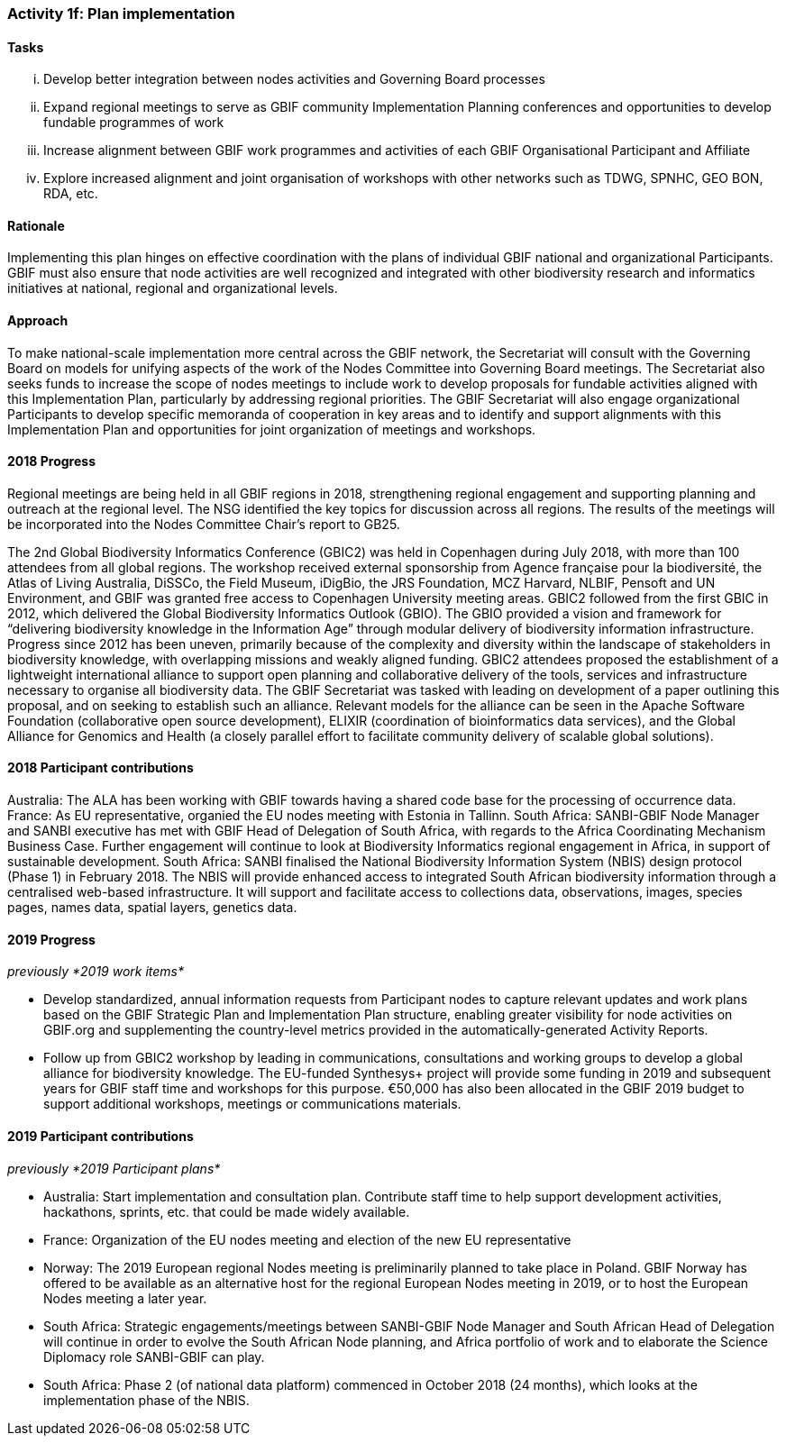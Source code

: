 === Activity 1f: Plan implementation

==== Tasks
[lowerroman]
. Develop better integration between nodes activities and Governing Board processes
. Expand regional meetings to serve as GBIF community Implementation Planning conferences and opportunities to develop fundable programmes of work
. Increase alignment between GBIF work programmes and activities of each GBIF Organisational Participant and Affiliate
. Explore increased alignment and joint organisation of workshops with other networks such as TDWG, SPNHC, GEO BON, RDA, etc.

==== Rationale

Implementing this plan hinges on effective coordination with the plans of individual GBIF national and organizational Participants. GBIF must also ensure that node activities are well recognized and integrated with other biodiversity research and informatics initiatives at national, regional and organizational levels.

==== Approach
To make national-scale implementation more central across the GBIF network, the Secretariat will consult with the Governing Board on models for unifying aspects of the work of the Nodes Committee into Governing Board meetings. The Secretariat also seeks funds to increase the scope of nodes meetings to include work to develop proposals for fundable activities aligned with this Implementation Plan, particularly by addressing regional priorities. The GBIF Secretariat will also engage organizational Participants to develop specific memoranda of cooperation in key areas and to identify and support alignments with this Implementation Plan and opportunities for joint organization of meetings and workshops.

==== 2018 Progress
Regional meetings are being held in all GBIF regions in 2018, strengthening regional engagement and supporting planning and outreach at the regional level. The NSG identified the key topics for discussion across all regions. The results of the meetings will be incorporated into the Nodes Committee Chair’s report to GB25.

The 2nd Global Biodiversity Informatics Conference (GBIC2) was held in Copenhagen during July 2018, with more than 100 attendees from all global regions. The workshop received external sponsorship from Agence française pour la biodiversité, the Atlas of Living Australia, DiSSCo, the Field Museum, iDigBio, the JRS Foundation, MCZ Harvard, NLBIF, Pensoft and UN Environment, and GBIF was granted free access to Copenhagen University meeting areas. GBIC2 followed from the first GBIC in 2012, which delivered the Global Biodiversity Informatics Outlook (GBIO). The GBIO provided a vision and framework for “delivering biodiversity knowledge in the Information Age” through modular delivery of biodiversity information infrastructure. Progress since 2012 has been uneven, primarily because of the complexity and diversity within the landscape of stakeholders in biodiversity knowledge, with overlapping missions and weakly aligned funding. GBIC2 attendees proposed the establishment of a lightweight international alliance to support open planning and collaborative delivery of the tools, services and infrastructure necessary to organise all biodiversity data. The GBIF Secretariat was tasked with leading on development of a paper outlining this proposal, and on seeking to establish such an alliance. Relevant models for the alliance can be seen in the Apache Software Foundation (collaborative open source development), ELIXIR (coordination of bioinformatics data services), and the Global Alliance for Genomics and Health (a closely parallel effort to facilitate community delivery of scalable global solutions).

==== 2018 Participant contributions
Australia: The ALA has been working with GBIF towards having a shared code base for the processing of occurrence data.
France: As EU representative, organied the EU nodes meeting with Estonia in Tallinn.
South Africa: SANBI-GBIF Node Manager and SANBI executive has met with GBIF Head of Delegation of South Africa, with regards to the Africa Coordinating Mechanism Business Case. Further engagement will continue to look at Biodiversity Informatics regional engagement in Africa, in support of sustainable development.
South Africa: SANBI finalised the National Biodiversity Information System (NBIS) design protocol (Phase 1) in February 2018. The NBIS will provide enhanced access to integrated South African biodiversity information through a centralised web-based infrastructure. It will support and facilitate access to collections data, observations, images, species pages, names data, spatial layers, genetics data.

==== 2019 Progress

_previously *2019 work items*_

* Develop standardized, annual information requests from Participant nodes to capture relevant updates and work plans based on the GBIF Strategic Plan and Implementation Plan structure, enabling greater visibility for node activities on GBIF.org and supplementing the country-level metrics provided in the automatically-generated Activity Reports.
* Follow up from GBIC2 workshop by leading in communications, consultations and working groups to develop a global alliance for biodiversity knowledge. The EU-funded Synthesys+ project will provide some funding in 2019 and subsequent years for GBIF staff time and workshops for this purpose. €50,000 has also been allocated in the GBIF 2019 budget to support additional workshops, meetings or communications materials.

==== 2019 Participant contributions

_previously *2019 Participant plans*_

* Australia: Start implementation and consultation plan. Contribute staff time to help support development activities, hackathons, sprints, etc. that could be made widely available.
* France: Organization of the EU nodes meeting and election of the new EU representative
* Norway: The 2019 European regional Nodes meeting is preliminarily planned to take place in Poland. GBIF Norway has offered to be available as an alternative host for the regional European Nodes meeting in 2019, or to host the European Nodes meeting a later year.
* South Africa: Strategic engagements/meetings between SANBI-GBIF Node Manager and South African Head of Delegation will continue in order to evolve the South African Node planning, and Africa portfolio of work and to elaborate the Science Diplomacy role SANBI-GBIF can play.
* South Africa: Phase 2 (of national data platform) commenced in October 2018 (24 months), which looks at the implementation phase of the NBIS.
